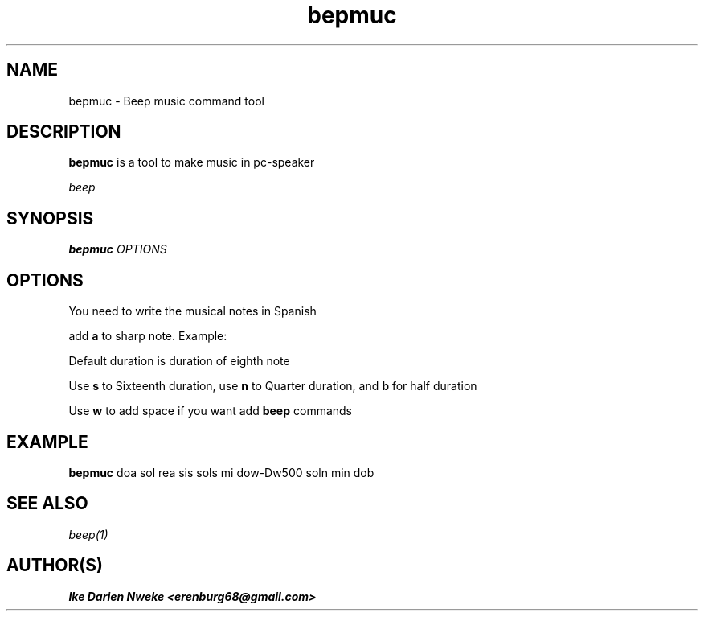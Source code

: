 .TH bepmuc 1 "Free software is cool" "" "Utilities Commands"
.SH NAME
bepmuc \- Beep music command tool
.SH DESCRIPTION
.B bepmuc
is a tool to make music in pc\-speaker
.PP This tool uses
.I beep
.SH SYNOPSIS
.B bepmuc
.I OPTIONS
.SH OPTIONS
You need to write the musical notes in Spanish
.PP
add
.B a
to sharp note. Example: \"doa rea\"
.PP
Default duration is duration of eighth note
.PP
Use
.B s
to Sixteenth duration, use
.B n
to Quarter duration, and
.B b
for half duration
.PP
Use
.B w
to add space if you want add
.B beep
commands
.SH EXAMPLE
.B bepmuc
doa sol rea sis sols mi dow-Dw500 soln min dob
.SH SEE ALSO
.I beep(1)
.SH AUTHOR(S)
.B Ike Darien Nweke <erenburg68@gmail.com>

